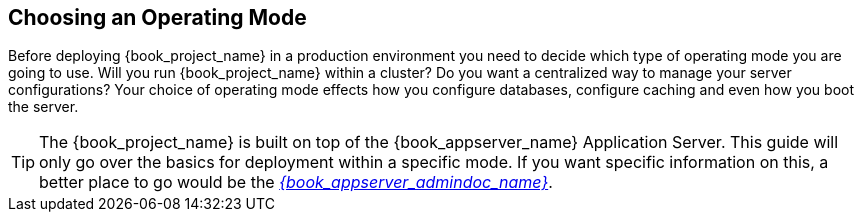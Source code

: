 
[[_operating-mode]]

== Choosing an Operating Mode

Before deploying {book_project_name} in a production environment you need to decide which type of operating mode
you are going to use.  Will you run {book_project_name} within a cluster?  Do you want a centralized way to manage
your server configurations?  Your choice of operating mode effects how you configure databases, configure caching and even how you boot the server.

TIP: The {book_project_name} is built on top of the {book_appserver_name} Application Server.  This guide will only
     go over the basics for deployment within a specific mode.  If you want specific information on this, a better place
     to go would be the link:{book_appserver_admindoc_link}[_{book_appserver_admindoc_name}_].
